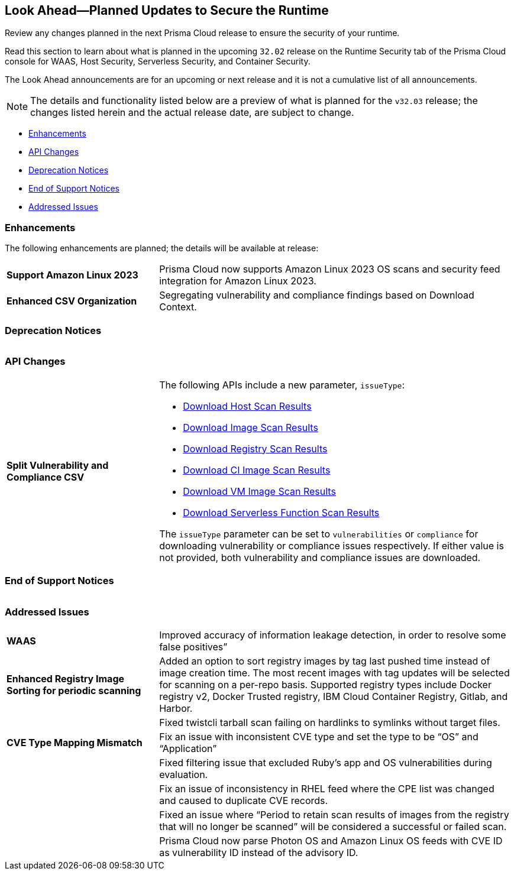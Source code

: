 == Look Ahead—Planned Updates to Secure the Runtime

Review any changes planned in the next Prisma Cloud release to ensure the security of your runtime.

Read this section to learn about what is planned in the upcoming `32.02` release on the Runtime Security tab of the Prisma Cloud console for WAAS, Host Security, Serverless Security, and Container Security.

The Look Ahead announcements are for an upcoming or next release and it is not a cumulative list of all announcements.

// Currently, there are no previews or announcements for updates.

[NOTE]
====
The details and functionality listed below are a preview of what is planned for the `v32.03` release; the changes listed herein and the actual release date, are subject to change.
====


// * <<defender-upgrade>>
* <<enhancements>>
* <<api-changes>>
* <<deprecation-notices>>
* <<eos-notices>>
* <<addressed-issues>>

[#enhancements]
=== Enhancements

The following enhancements are planned; the details will be available at release:

[cols="30%a,70%a"]
|===

//CWP-53557 and CWP-55790 (Doc ticket)
|*Support Amazon Linux 2023*
|Prisma Cloud now supports Amazon Linux 2023 OS scans and security feed integration for Amazon Linux 2023.

// CWP-55094
|*Enhanced CSV Organization*
|Segregating vulnerability and compliance findings based on Download Context.

|===


[#deprecation-notices]
=== Deprecation Notices
[cols="30%a,70%a"]
|===

|===

[#api-changes]
=== API Changes

[cols="30%a,70%a"]
|===

// CWP-55094
|*Split Vulnerability and Compliance CSV*

|The following APIs include a new parameter, `issueType`:

* https://pan.dev/compute/api/get-hosts-download/[Download Host Scan Results]
* https://pan.dev/compute/api/get-images-download/[Download Image Scan Results]
* https://pan.dev/compute/api/get-registry-download/[Download Registry Scan Results]
* https://pan.dev/compute/api/get-scans-download/[Download CI Image Scan Results]
* https://pan.dev/compute/api/get-vms-download/[Download VM Image Scan Results]
* https://pan.dev/compute/api/get-serverless-download/[Download Serverless Function Scan Results]

The `issueType` parameter can be set to `vulnerabilities` or `compliance` for downloading vulnerability or compliance issues respectively. If either value is not provided, both vulnerability and compliance issues are downloaded.
|===

[#eos-notices]
=== End of Support Notices
|===

|===


[#addressed-issues]
=== Addressed Issues
[cols="30%a,70%a"]
|===

// CWP-54770
|*WAAS*
|Improved accuracy of information leakage detection, in order to resolve some false positives”

// CWP-52344
|*Enhanced Registry Image Sorting for periodic scanning*
|Added an option to sort registry images by tag last pushed time instead of image creation time. The most recent images with tag updates will be selected for scanning on a per-repo basis. Supported registry types include Docker registry v2, Docker Trusted registry, IBM Cloud Container Registry, Gitlab, and Harbor.

//CWP-54842
| 
|Fixed twistcli tarball scan failing on hardlinks to symlinks without target files.

// CWP-47873
|*CVE Type Mapping Mismatch*
|Fix an issue with inconsistent CVE type and set the type to be “OS” and “Application”

// CWP-47595
|
|Fixed filtering issue that excluded Ruby's app and OS vulnerabilities during evaluation.

//CWP-47364
|
|Fix an issue of inconsistency in RHEL feed where the CPE list was changed and caused to duplicate CVE records.

//CWP-44666
|
|Fixed an issue where “Period to retain scan results of images from the registry that will no longer be scanned” will be considered a successful or failed scan.

//CWP-41449
|
|Prisma Cloud now parse Photon OS and Amazon Linux OS feeds with CVE ID as vulnerability ID instead of the advisory ID.
|===
